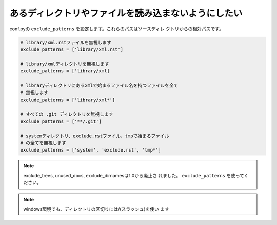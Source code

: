 .. index:: exclude_patterns, conf.py; exclude_patterns 

あるディレクトリやファイルを読み込まないようにしたい
---------------------------------------------------------------------------

conf.pyの ``exclude_patterns`` を設定します。これらのパスはソースディレ
クトリからの相対パスです。

.. code-block:: python

  # library/xml.rstファイルを無視します
  exclude_patterns = ['library/xml.rst']

  # library/xmlディレクトリを無視します
  exclude_patterns = ['library/xml]

  # libraryディレクトリにあるxmlで始まるファイル名を持つファイルを全て
  # 無視します
  exclude_patterns = ['library/xml*']

  # すべての .git ディレクトリを無視します
  exclude_patterns = ['**/.git']

  # systemディレクトリ、exclude.rstファイル、tmpで始まるファイル
  # の全てを無視します
  exclude_patterns = ['system', 'exclude.rst', 'tmp*']


.. note:: exclude_trees, unused_docs, exclude_dirnamesは1.0から廃止さ
   れました。 ``exclude_patterns`` を使ってください。


.. note:: windows環境でも、ディレクトリの区切りには/(スラッシュ)を使い
          ます

